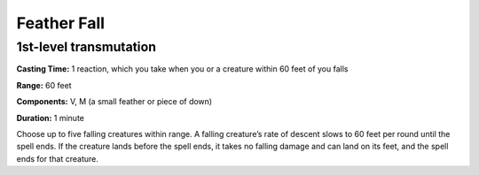 
Feather Fall
-------------------------------------------------------------

1st-level transmutation
^^^^^^^^^^^^^^^^^^^^^^^

**Casting Time:** 1 reaction, which you take when you or a creature
within 60 feet of you falls

**Range:** 60 feet

**Components:** V, M (a small feather or piece of down)

**Duration:** 1 minute

Choose up to five falling creatures within range. A falling creature’s
rate of descent slows to 60 feet per round until the spell ends. If the
creature lands before the spell ends, it takes no falling damage and can
land on its feet, and the spell ends for that creature.
